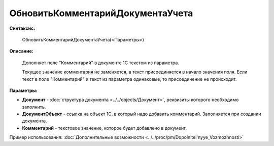 
ОбновитьКомментарийДокументаУчета
=================================

**Синтаксис:**

    ОбновитьКомментарийДокументаУчета(<Параметры>)

**Описание:**

      Дополняет поле "Комментарий" в документе 1С текстом из параметра.

      Текущее значение комментария не заменяется, а текст присоединяется в начало значения поля. Если текст в поле "Комментарий" и текст из параметра одинаковые, то присоединение не происходит.

**Параметры:**

* **Документ** - :doc:`структура документа <../../objects/Документ>`, реквизиты которого необходимо заполнить.
* **ДокументОбъект** - ссылка на объект 1С, в который надо добавить комментарий. Заполняется при создании документа.
* **Комментарий** - текстовое значение, которое будет добавлено в документ.

Пример использования: :doc:`Дополнительные возможности <../../proc/pm/Dopolnitel'nyye_Vozmozhnosti>`
